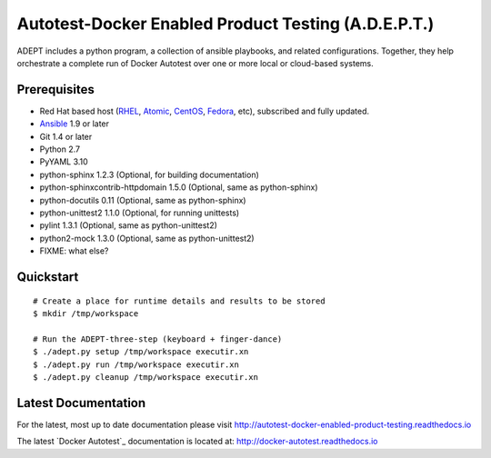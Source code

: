 =====================================================
Autotest-Docker Enabled Product Testing (A.D.E.P.T.)
=====================================================

ADEPT includes a python program, a collection of ansible playbooks, and
related configurations.  Together, they help orchestrate a complete
run of Docker Autotest over one or more local or cloud-based systems.

.. The quickstart section begins next

Prerequisites
==============

*  Red Hat based host (RHEL_, Atomic_, CentOS_, Fedora_, etc), subscribed and fully updated.
*  Ansible_ 1.9 or later
*  Git 1.4 or later
*  Python 2.7
*  PyYAML 3.10
*  python-sphinx 1.2.3 (Optional, for building documentation)
*  python-sphinxcontrib-httpdomain 1.5.0 (Optional, same as python-sphinx)
*  python-docutils 0.11 (Optional, same as python-sphinx)
*  python-unittest2 1.1.0 (Optional, for running unittests)
*  pylint 1.3.1 (Optional, same as python-unittest2)
*  python2-mock 1.3.0 (Optional, same as python-unittest2)
*  FIXME: what else?

.. _Ansible: http://docs.ansible.com/index.html
.. _github: https://github.com
.. _RHEL: http://www.redhat.com/rhel
.. _Atomic: http://www.redhat.com/en/resources/red-hat-enterprise-linux-atomic-host
.. _CentOS: http://www.centos.org
.. _Fedora: http://www.fedoraproject.org

Quickstart
===========

::

    # Create a place for runtime details and results to be stored
    $ mkdir /tmp/workspace

    # Run the ADEPT-three-step (keyboard + finger-dance)
    $ ./adept.py setup /tmp/workspace executir.xn
    $ ./adept.py run /tmp/workspace executir.xn
    $ ./adept.py cleanup /tmp/workspace executir.xn

.. The current documentation section begins next

Latest Documentation
======================

For the latest, most up to date documentation please visit
http://autotest-docker-enabled-product-testing.readthedocs.io

The latest `Docker Autotest`_ documentation is located at:
http://docker-autotest.readthedocs.io
